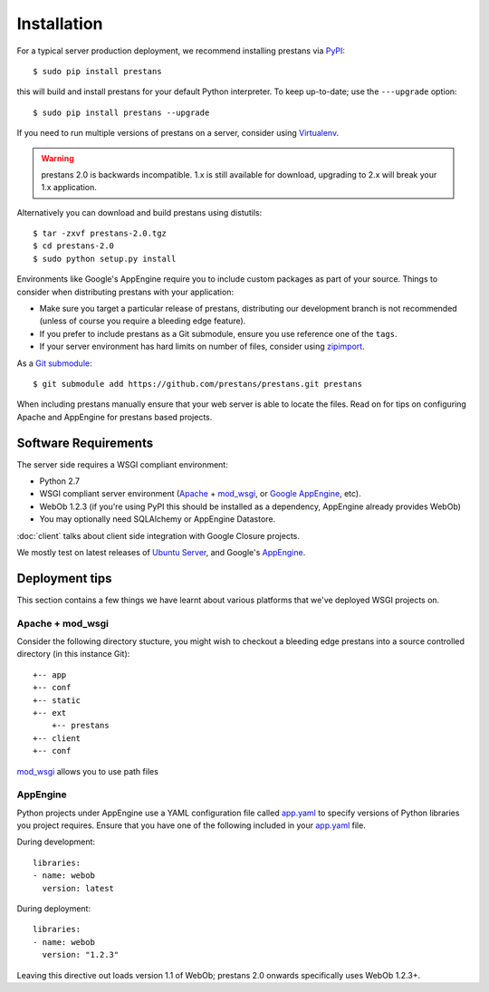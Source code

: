 ============
Installation
============

For a typical server production deployment, we recommend installing prestans via `PyPI <https://pypi.python.org/pypi/prestans>`_::

    $ sudo pip install prestans

this will build and install prestans for your default Python interpreter. To keep up-to-date; use the ``---upgrade`` option::

	$ sudo pip install prestans --upgrade

If you need to run multiple versions of prestans on a server, consider using `Virtualenv <http://www.virtualenv.org/en/latest/>`_.

.. warning:: prestans 2.0 is backwards incompatible. 1.x is still available for download, upgrading to 2.x will break your 1.x application.

Alternatively you can download and build prestans using distutils::

    $ tar -zxvf prestans-2.0.tgz
    $ cd prestans-2.0
    $ sudo python setup.py install

Environments like Google's AppEngine require you to include custom packages as part of your source. Things to consider when distributing prestans with your application:

* Make sure you target a particular release of prestans, distributing our development branch is not recommended (unless of course you require a bleeding edge feature). 
* If you prefer to include prestans as a Git submodule, ensure you use reference one of the ``tags``.
* If your server environment has hard limits on number of files, consider using `zipimport <http://docs.python.org/2/library/zipimport.html>`_.

As a `Git submodule <http://git-scm.com/book/en/Git-Tools-Submodules>`_::

	$ git submodule add https://github.com/prestans/prestans.git prestans

When including prestans manually ensure that your web server is able to locate the files. Read on for tips on configuring Apache and AppEngine for prestans based projects.

Software Requirements
=====================

The server side requires a WSGI compliant environment:

* Python 2.7
* WSGI compliant server environment (`Apache <http://httpd.apache.org>`_ + `mod_wsgi <http://modwsgi.googlecode.com>`_, or `Google AppEngine <https://developers.google.com/appengine/>`_, etc).
* WebOb 1.2.3 (if you're using PyPI this should be installed as a dependency, AppEngine already provides WebOb)
* You may optionally need SQLAlchemy or AppEngine Datastore.

:doc:`client` talks about client side integration with Google Closure projects.

We mostly test on latest releases of `Ubuntu Server <http://www.ubuntu.com/download/server>`_, and Google's `AppEngine <https://developers.google.com/appengine/>`_.

Deployment tips
===============

This section contains a few things we have learnt about various platforms that we've deployed WSGI projects on.

Apache + mod_wsgi
-----------------

Consider the following directory stucture, you might wish to checkout a bleeding edge prestans into a source controlled directory (in this instance Git)::

	+-- app
	+-- conf
	+-- static
	+-- ext
	    +-- prestans
	+-- client
	+-- conf

`mod_wsgi <http://code.google.com/p/modwsgi/wiki/ConfigurationDirectives#WSGIPythonPath>`_ allows you to use path files 

AppEngine
---------

Python projects under AppEngine use a YAML configuration file called `app.yaml <https://developers.google.com/appengine/docs/python/config/appconfig>`_ to specify versions of Python libraries you project requires. Ensure that you have one of the following included in your `app.yaml <https://developers.google.com/appengine/docs/python/config/appconfig#Python_app_yaml_Configuring_libraries>`_ file.

During development::

    libraries:
    - name: webob
      version: latest

During deployment::

    libraries:
    - name: webob
      version: "1.2.3"


Leaving this directive out loads version 1.1 of WebOb; prestans 2.0 onwards specifically uses WebOb 1.2.3+.
